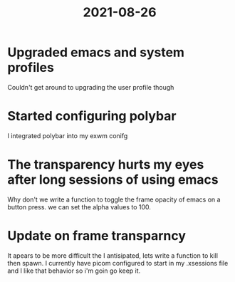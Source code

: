 :PROPERTIES:
:ID:       d88f5531-ff7a-49ba-b3c4-b4c250927ee0
:END:
#+title: 2021-08-26
* Upgraded emacs and system profiles
Couldn't get around to upgrading the user profile though
* Started configuring polybar
I integrated polybar into my exwm conifg
* The transparency hurts my eyes after long sessions of using emacs
Why don't we write a function to toggle the frame opacity of emacs on a button press. we can set the alpha values to 100.
* Update on frame transparncy
It apears to be more difficult the I antisipated, lets write a function to kill then spawn. I currently have picom configured to start in my .xsessions file and I like that behavior so i'm goin go keep it.
